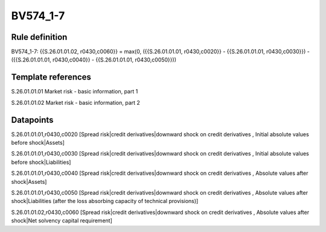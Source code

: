=========
BV574_1-7
=========

Rule definition
---------------

BV574_1-7: {{S.26.01.01.02, r0430,c0060}} = max(0, ({{S.26.01.01.01, r0430,c0020}} - {{S.26.01.01.01, r0430,c0030}}) - ({{S.26.01.01.01, r0430,c0040}} - {{S.26.01.01.01, r0430,c0050}}))


Template references
-------------------

S.26.01.01.01 Market risk - basic information, part 1

S.26.01.01.02 Market risk - basic information, part 2


Datapoints
----------

S.26.01.01.01,r0430,c0020 [Spread risk|credit derivatives|downward shock on credit derivatives , Initial absolute values before shock|Assets]

S.26.01.01.01,r0430,c0030 [Spread risk|credit derivatives|downward shock on credit derivatives , Initial absolute values before shock|Liabilities]

S.26.01.01.01,r0430,c0040 [Spread risk|credit derivatives|downward shock on credit derivatives , Absolute values after shock|Assets]

S.26.01.01.01,r0430,c0050 [Spread risk|credit derivatives|downward shock on credit derivatives , Absolute values after shock|Liabilities (after the loss absorbing capacity of technical provisions)]

S.26.01.01.02,r0430,c0060 [Spread risk|credit derivatives|downward shock on credit derivatives , Absolute values after shock|Net solvency capital requirement]



